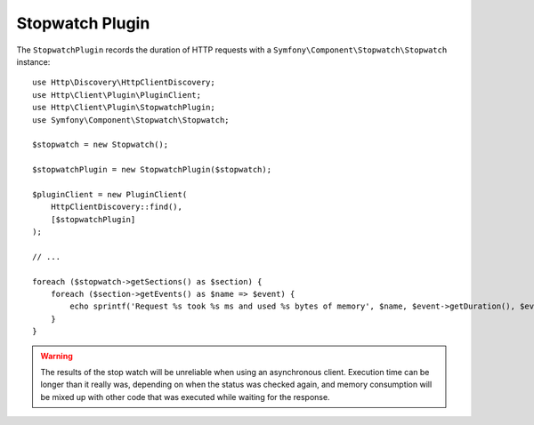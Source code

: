 Stopwatch Plugin
================

The ``StopwatchPlugin`` records the duration of HTTP requests with a
``Symfony\Component\Stopwatch\Stopwatch`` instance::

    use Http\Discovery\HttpClientDiscovery;
    use Http\Client\Plugin\PluginClient;
    use Http\Client\Plugin\StopwatchPlugin;
    use Symfony\Component\Stopwatch\Stopwatch;

    $stopwatch = new Stopwatch();

    $stopwatchPlugin = new StopwatchPlugin($stopwatch);

    $pluginClient = new PluginClient(
        HttpClientDiscovery::find(),
        [$stopwatchPlugin]
    );

    // ...

    foreach ($stopwatch->getSections() as $section) {
        foreach ($section->getEvents() as $name => $event) {
            echo sprintf('Request %s took %s ms and used %s bytes of memory', $name, $event->getDuration(), $event->getMemory());
        }
    }

.. warning::

    The results of the stop watch will be unreliable when using an asynchronous client. Execution
    time can be longer than it really was, depending on when the status was checked again, and
    memory consumption will be mixed up with other code that was executed while waiting for the
    response.
